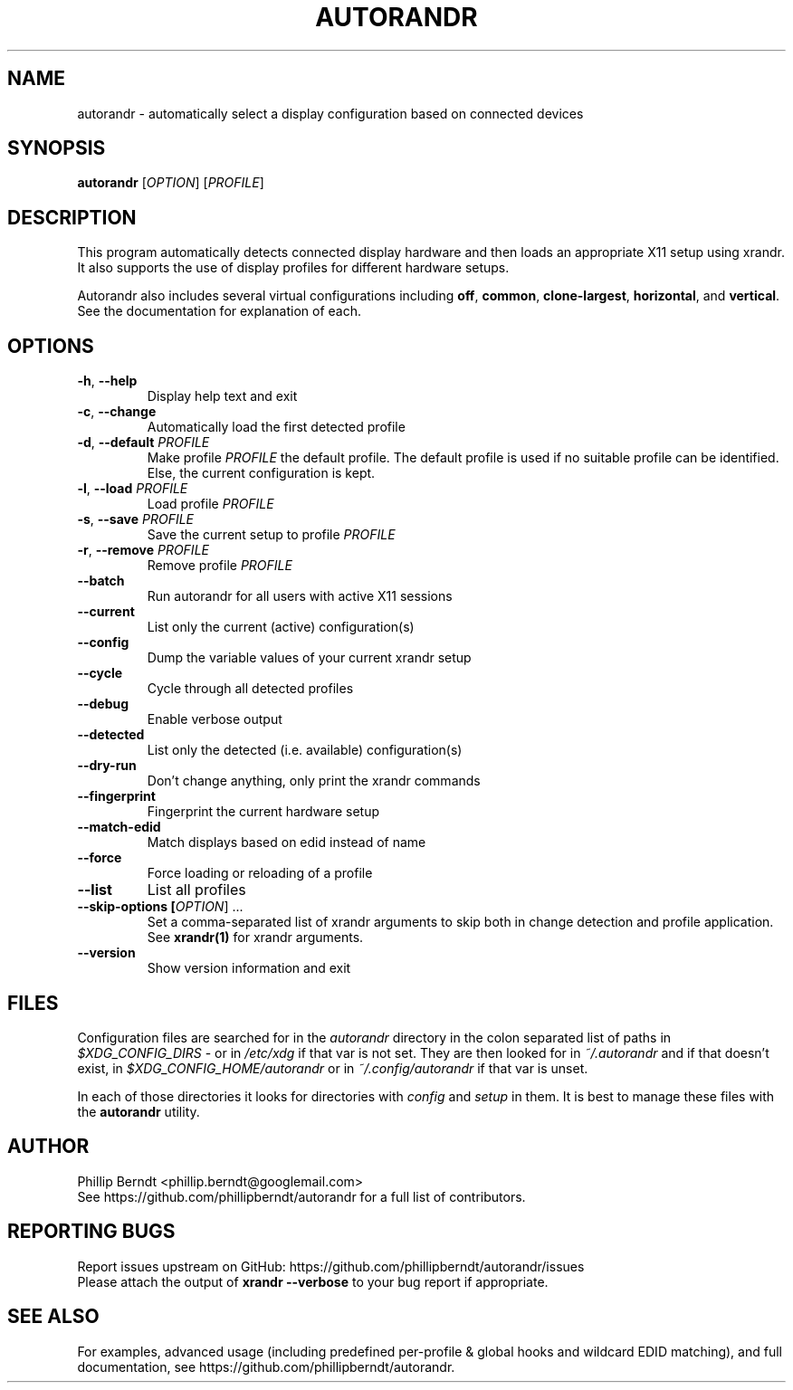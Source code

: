 .TH AUTORANDR 1
.SH NAME
autorandr \- automatically select a display configuration based on connected devices
.SH SYNOPSIS
.B autorandr
[\fIOPTION\fR] [\fIPROFILE\fR] 
.SH DESCRIPTION
.PP
This program automatically detects connected display hardware and then loads an appropriate X11 setup using xrandr. It also supports the use of display profiles for different hardware setups.
.PP
Autorandr also includes several virtual configurations including \fBoff\fR, \fBcommon\fR, \fBclone-largest\fR, \fBhorizontal\fR, and \fBvertical\fR. See the documentation for explanation of each.
.SH OPTIONS
.TP
\fB\-h\fR, \fB\-\-help
\fRDisplay help text and exit
.TP
\fB\-c\fR, \fB\-\-change
\fRAutomatically load the first detected profile
.TP
\fB\-d\fR, \fB\-\-default \fIPROFILE
\fRMake profile \fIPROFILE\fR the default profile. The default profile is used if no suitable profile can be identified. Else, the current configuration is kept.
.TP
\fB\-l\fR, \fB\-\-load \fIPROFILE
\fRLoad profile \fIPROFILE
.TP
\fB\-s\fR, \fB\-\-save \fIPROFILE
\fRSave the current setup to profile \fIPROFILE
.TP
\fB\-r\fR, \fB\-\-remove \fIPROFILE
\fRRemove profile \fIPROFILE
.TP
.BR \-\-batch
\fRRun autorandr for all users with active X11 sessions
.TP
.BR \-\-current
List only the current (active) configuration(s)
.TP
.BR \-\-config
Dump the variable values of your current xrandr setup
.TP
.BR \-\-cycle
Cycle through all detected profiles
.TP
.BR \-\-debug
Enable verbose output
.TP
.BR \-\-detected
List only the detected (i.e. available) configuration(s)
.TP
.BR \-\-dry\-run
Don't change anything, only print the xrandr commands
.TP
.BR \-\-fingerprint
Fingerprint the current hardware setup
.TP
.BR \-\-match-edid
Match displays based on edid instead of name
.TP
.BR \-\-force
Force loading or reloading of a profile
.TP
.BR \-\-list
List all profiles
.TP
\fB\-\-skip\-options [\fIOPTION\fR] ...
\fRSet a comma\-separated list of xrandr arguments to skip both in change detection and profile application. See \fBxrandr(1)\fR for xrandr arguments.
.TP
.BR \-\-version
Show version information and exit
.SH FILES
Configuration files are searched for in the \fIautorandr
\fRdirectory in the colon separated list of paths in \fI$XDG_CONFIG_DIRS
\fR- or in \fI/etc/xdg
\fRif that var is not set.  They are then looked for in \fI~/.autorandr
\fRand if that doesn't exist, in \fI$XDG_CONFIG_HOME/autorandr
\fRor in \fI~/.config/autorandr\fR if that var is unset.

In each of those directories it looks for directories with \fIconfig\fR and
\fIsetup\fR in them.  It is best to manage these files with the
\fBautorandr\fR utility.
.SH AUTHOR
\fRPhillip Berndt <phillip.berndt@googlemail.com>
.br
See https://github.com/phillipberndt/autorandr for a full list of contributors. 
.SH REPORTING BUGS
\fRReport issues upstream on GitHub:  https://github.com/phillipberndt/autorandr/issues
.br
\fRPlease attach the output of \fBxrandr --verbose\fR to your bug report if appropriate.
.SH SEE ALSO
\fRFor examples, advanced usage (including predefined per-profile & global hooks and wildcard EDID matching), and full documentation, see https://github.com/phillipberndt/autorandr.
